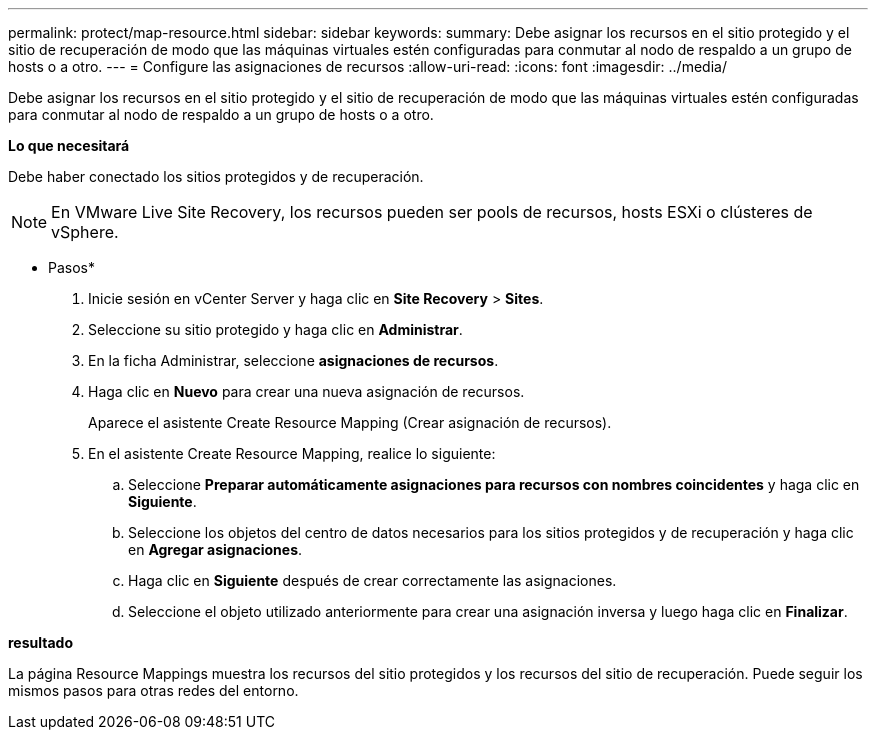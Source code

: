 ---
permalink: protect/map-resource.html 
sidebar: sidebar 
keywords:  
summary: Debe asignar los recursos en el sitio protegido y el sitio de recuperación de modo que las máquinas virtuales estén configuradas para conmutar al nodo de respaldo a un grupo de hosts o a otro. 
---
= Configure las asignaciones de recursos
:allow-uri-read: 
:icons: font
:imagesdir: ../media/


[role="lead"]
Debe asignar los recursos en el sitio protegido y el sitio de recuperación de modo que las máquinas virtuales estén configuradas para conmutar al nodo de respaldo a un grupo de hosts o a otro.

*Lo que necesitará*

Debe haber conectado los sitios protegidos y de recuperación.


NOTE: En VMware Live Site Recovery, los recursos pueden ser pools de recursos, hosts ESXi o clústeres de vSphere.

* Pasos*

. Inicie sesión en vCenter Server y haga clic en *Site Recovery* > *Sites*.
. Seleccione su sitio protegido y haga clic en *Administrar*.
. En la ficha Administrar, seleccione *asignaciones de recursos*.
. Haga clic en *Nuevo* para crear una nueva asignación de recursos.
+
Aparece el asistente Create Resource Mapping (Crear asignación de recursos).

. En el asistente Create Resource Mapping, realice lo siguiente:
+
.. Seleccione *Preparar automáticamente asignaciones para recursos con nombres coincidentes* y haga clic en *Siguiente*.
.. Seleccione los objetos del centro de datos necesarios para los sitios protegidos y de recuperación y haga clic en *Agregar asignaciones*.
.. Haga clic en *Siguiente* después de crear correctamente las asignaciones.
.. Seleccione el objeto utilizado anteriormente para crear una asignación inversa y luego haga clic en *Finalizar*.




*resultado*

La página Resource Mappings muestra los recursos del sitio protegidos y los recursos del sitio de recuperación. Puede seguir los mismos pasos para otras redes del entorno.
